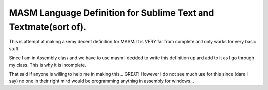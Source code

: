 MASM Language Definition for Sublime Text and Textmate(sort of).
----------------------------------------------------------------


This is attempt at making a semy decent definition for MASM.
It is VERY far from complete and only works for very basic stuff.

Since I am in Assembly class and we have to use masm I decided to
write this definition up and add to it as I go through my class. This is why it is incomplete.

That said if anyone is willing to help me in making this... GREAT!
However I do not see much use for this since (dare I say) no one in their right mind
would be programming anything in assembly for windows...

